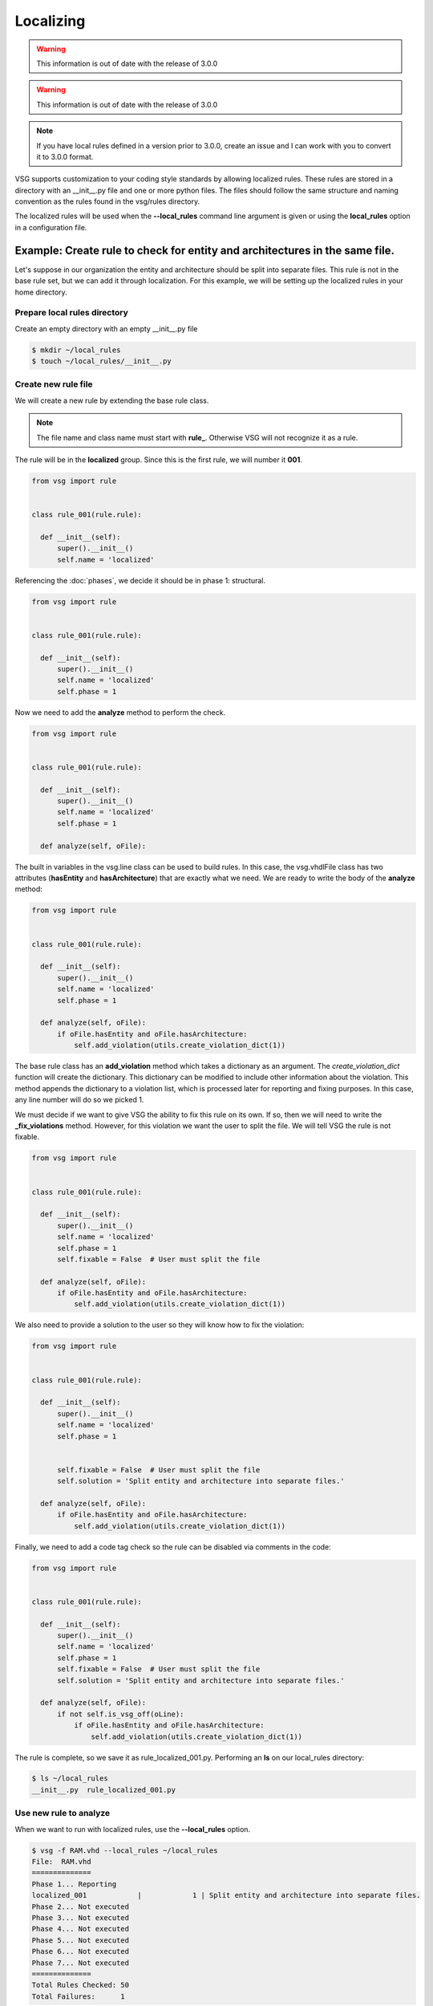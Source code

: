 Localizing
==========
.. WARNING:: This information is out of date with the release of 3.0.0
.. WARNING:: This information is out of date with the release of 3.0.0
.. NOTE:: If you have local rules defined in a version prior to 3.0.0, create an issue and I can work with you to convert it to 3.0.0 format.

VSG supports customization to your coding style standards by allowing localized rules.
These rules are stored in a directory with an __init__.py file and one or more python files.
The files should follow the same structure and naming convention as the rules found in the vsg/rules directory.

The localized rules will be used when the **--local_rules** command line argument is given or using the **local_rules** option in a configuration file.

Example: Create rule to check for entity and architectures in the same file.
----------------------------------------------------------------------------

Let's suppose in our organization the entity and architecture should be split into separate files.
This rule is not in the base rule set, but we can add it through localization.
For this example, we will be setting up the localized rules in your home directory.

Prepare local rules directory
~~~~~~~~~~~~~~~~~~~~~~~~~~~~~

Create an empty directory with an empty __init__.py file

.. code-block:: bash

  $ mkdir ~/local_rules
  $ touch ~/local_rules/__init__.py

Create new rule file
~~~~~~~~~~~~~~~~~~~~

We will create a new rule by extending the base rule class.

.. NOTE::
  The file name and class name must start with **rule_**.
  Otherwise VSG will not recognize it as a rule.

The rule will be in the **localized** group.
Since this is the first rule, we will number it **001**.

.. code-block:: python

   from vsg import rule


   class rule_001(rule.rule):

     def __init__(self):
         super().__init__()
         self.name = 'localized'

Referencing the :doc:`phases`, we decide it should be in phase 1: structural.

.. code-block:: python

   from vsg import rule


   class rule_001(rule.rule):

     def __init__(self):
         super().__init__()
         self.name = 'localized'
         self.phase = 1

Now we need to add the **analyze** method to perform the check.

.. code-block:: python

   from vsg import rule


   class rule_001(rule.rule):

     def __init__(self):
         super().__init__()
         self.name = 'localized'
         self.phase = 1

     def analyze(self, oFile):

The built in variables in the vsg.line class can be used to build rules.
In this case, the vsg.vhdlFile class has two attributes (**hasEntity** and **hasArchitecture**) that are exactly what we need.
We are ready to write the body of the **analyze** method:

.. code-block:: python

   from vsg import rule


   class rule_001(rule.rule):

     def __init__(self):
         super().__init__()
         self.name = 'localized'
         self.phase = 1

     def analyze(self, oFile):
         if oFile.hasEntity and oFile.hasArchitecture:
             self.add_violation(utils.create_violation_dict(1))

The base rule class has an **add_violation** method which takes a dictionary as an argument.
The *create_violation_dict* function will create the dictionary.
This dictionary can be modified to include other information about the violation.
This method appends the dictionary to a violation list, which is processed later for reporting and fixing purposes.
In this case, any line number will do so we picked 1.

We must decide if we want to give VSG the ability to fix this rule on its own.
If so, then we will need to write the **_fix_violations** method.
However, for this violation we want the user to split the file.
We will tell VSG the rule is not fixable.

.. code-block:: python

   from vsg import rule


   class rule_001(rule.rule):

     def __init__(self):
         super().__init__()
         self.name = 'localized'
         self.phase = 1
         self.fixable = False  # User must split the file

     def analyze(self, oFile):
         if oFile.hasEntity and oFile.hasArchitecture:
             self.add_violation(utils.create_violation_dict(1))

We also need to provide a solution to the user so they will know how to fix the violation:

.. code-block:: python

   from vsg import rule


   class rule_001(rule.rule):

     def __init__(self):
         super().__init__()
         self.name = 'localized'
         self.phase = 1


         self.fixable = False  # User must split the file
         self.solution = 'Split entity and architecture into separate files.'

     def analyze(self, oFile):
         if oFile.hasEntity and oFile.hasArchitecture:
             self.add_violation(utils.create_violation_dict(1))

Finally, we need to add a code tag check so the rule can be disabled via comments in the code:

.. code-block:: python

   from vsg import rule


   class rule_001(rule.rule):

     def __init__(self):
         super().__init__()
         self.name = 'localized'
         self.phase = 1
         self.fixable = False  # User must split the file
         self.solution = 'Split entity and architecture into separate files.'

     def analyze(self, oFile):
         if not self.is_vsg_off(oLine):
             if oFile.hasEntity and oFile.hasArchitecture:
                 self.add_violation(utils.create_violation_dict(1))

The rule is complete, so we save it as rule_localized_001.py.
Performing an **ls** on our local_rules directory:

.. code-block:: bash

   $ ls ~/local_rules
   __init__.py  rule_localized_001.py

Use new rule to analyze
~~~~~~~~~~~~~~~~~~~~~~~

When we want to run with localized rules, use the **--local_rules** option.

.. code-block:: bash

   $ vsg -f RAM.vhd --local_rules ~/local_rules
   File:  RAM.vhd
   ==============
   Phase 1... Reporting
   localized_001            |            1 | Split entity and architecture into separate files.
   Phase 2... Not executed
   Phase 3... Not executed
   Phase 4... Not executed
   Phase 5... Not executed
   Phase 6... Not executed
   Phase 7... Not executed
   ==============
   Total Rules Checked: 50
   Total Failures:      1

Our new rule will now flag files which have both an entity and an architecture in the same file.
That was a fairly simple rule.
To write more complex rules, it is important to understand how the rule class works.

Understanding the Rule class
----------------------------

Every rule uses the base rule class.
There are a few methods to the base rule class, but we are interested in only the following:

+-----------------+-------------------------------------------+
| Method          | Description                               |
+-----------------+-------------------------------------------+
| add_violations  | Adds violations to a list.                |
+-----------------+-------------------------------------------+
| analyze         | Calls _pre_analyze and then _analyze.     |
+-----------------+-------------------------------------------+
| _analyze        | Code that performs the analysis.          |
+-----------------+-------------------------------------------+
| fix             | calls analyze and then _fix_violations.   |
+-----------------+-------------------------------------------+
| _fix_violations | Code that fixes the violations.           |
+-----------------+-------------------------------------------+
| _get_solution   | Prints out the solution to stdout.        |
+-----------------+-------------------------------------------+
| _pre_analyze    | Code that sets up variables for _analyze. |
+-----------------+-------------------------------------------+

We will look at the rule **constant_014** to illustrate how VSG uses the methods above:

.. code-block:: python

    class rule_014(rule.rule):
        '''
        Constant rule 014 checks the indent of multiline constants that are not arrays.
        '''

        def __init__(self):
            super().__init__()
            self.name = 'constant'
            self.identifier = '014'
            self.solution = 'Align with := keyword on constant declaration line.'
            self.phase = 5

        def _pre_analyze(self):
            self.alignmentColumn = 0
            self.fKeywordFound = False

        def _analyze(self, oFile, oLine, iLineNumber):
            if not oLine.isConstantArray and oLine.insideConstant:
                if oLine.isConstant and ':=' in oLine.line:
                    self.alignmentColumn = oLine.line.index(':=') + len(':= ')
                    self.fKeywordFound = True
                elif not oLine.isConstant and self.fKeywordFound:
                    sMatch = ' ' * self.alignmentColumn
                    if not re.match('^' + sMatch + '\w', oLine.line):
                        self.add_violation(utils.create_violation_dict(LineNumber))
                        self.dFix['violations'][iLineNumber] = self.alignmentColumn
                if oLine.isConstantEnd:
                    self.fKeywordFound = False

        def _fix_violations(self, oFile):
            for iLineNumber in self.violations:
                sLine = oFile.lines[iLineNumber].line
                sNewLine = ' ' * self.dFix['violations'][iLineNumber] + sLine.strip()
                oFile.lines[iLineNumber].update_line(sNewLine)

Creating Class
~~~~~~~~~~~~~~

First we create the rule by inheriting from the base rule class.
We also add a comment to describe what the rule is doing.

.. code-block:: python

    class rule_014(rule.rule):
        '''
        Constant rule 014 checks the indent of multiline constants that are not arrays.
        '''

Adding __init__
~~~~~~~~~~~~~~~~

Then we add the **__init__** method.
It calls the init of the base rule class, then we modify attributes for this specific rule:

.. code-block:: python

        def __init__(self):
            super().__init__()
            self.name = 'constant'
            self.identifier = '014'
            self.solution = 'Align with := keyword on constant declaration line.'
            self.phase = 5

For this rule we set its *name*, *identifier*, *solution*, and *phase*.

Analyzing Considerations
~~~~~~~~~~~~~~~~~~~~~~~~

The **analyze** method of the base rule class will first call **_pre_anaylze** before **_analyze**.
The **_analyze** method is wrapped in a loop that increments through each line of the file.
The **analyze** method also checks if the rule has been turned off for a line, via code tags.
If the code tag indicates to ignore the line, then it will be skipped.
If you decide to override the **analyze** method, then you should add the code tag check.

Adding _pre_analyze method
~~~~~~~~~~~~~~~~~~~~~~~~~~


In this rule, we use the **_pre_analyze** method to initialize some variables.
These variables must be set outside the loop that is present in the **analyze** method.

.. code-block:: python

        def _pre_analyze(self):
            self.alignmentColumn = 0
            self.fKeywordFound = False

Adding _analyze method
~~~~~~~~~~~~~~~~~~~~~~

The **_analyze** method is called on every line of the VHDL file.
Any memory needed between lines must be declared in the **_pre_analyze** method.
In the following code, notice *self.alignmentColumn* and *self.fKeywordFound*.

.. code-block:: python

        def _analyze(self, oFile, oLine, iLineNumber):
            if not oLine.isConstantArray and oLine.insideConstant:
                if oLine.isConstant and ':=' in oLine.line:
                    self.alignmentColumn = oLine.line.index(':=') + len(':= ')
                    self.fKeywordFound = True
                elif not oLine.isConstant and self.fKeywordFound:
                    sMatch = ' ' * self.alignmentColumn
                    if not re.match('^' + sMatch + '\w', oLine.line):
                        self.add_violation(utils.create_violation_dict(LineNumber))
                        self.dFix['violations'][iLineNumber] = self.alignmentColumn
                if oLine.isConstantEnd:
                    self.fKeywordFound = False

This code is searching for the characteristics of a non-array constant.

.. code-block:: python

        def _analyze(self, oFile, oLine, iLineNumber):
            if not oLine.isConstantArray and oLine.insideConstant:

Once the non-array constant is found, it notes the column of the *:=* keyword.

.. code-block:: python

                if oLine.isConstant and ':=' in oLine.line:
                    self.alignmentColumn = oLine.line.index(':=') + len(':= ')
                    self.fKeywordFound = True

On successive lines of the constant declaration, it checks to see if there are enough spaces from the beginning of the line to match the column number the *:=* is located at.

.. code-block:: python

                elif not oLine.isConstant and self.fKeywordFound:

If there are not enough spaces, then a violation is added.
We also store off the required column into a predefined dictionary named *dFix*.
This will be used later when the **fix** method is called.

.. code-block:: python

                    sMatch = ' ' * self.alignmentColumn
                    if not re.match('^' + sMatch + '\w', oLine.line):
                        self.add_violation(utils.create_violation_dict(LineNumber))
                        self.dFix['violations'][iLineNumber] = self.alignmentColumn

When we detect the end of the constant declaration, we clear a flag and prepare for the next constant declaration.

.. code-block:: python

                if oLine.isConstantEnd:
                    self.fKeywordFound = False

Fixing considerations
~~~~~~~~~~~~~~~~~~~~~

The **fix** method will first call the **analyze** method and then the **_fix_violations** method.
Unlike the **analyze** method, it does not wrap the **_fix_violations** in a loop.
This is due to some fixes needing to execute either top down or bottom up.
Rules that add or delete lines need to work from the bottom up.
Otherwise, the violations detected by the **analyze** method will have moved.

Adding the _fix_violations method
~~~~~~~~~~~~~~~~~~~~~~~~~~~~~~~~~

In this rule, we are going to iterate on all the violations in the *self.violations* attribute.

.. code-block:: python

        def _fix_violations(self, oFile):
            for iLineNumber in self.violations:

We store the current line off to make it easier to read.
Then we strip the line of all leading and trailing spaces and prepend the number of spaces required to align with the *:=* keyword.

.. code-block:: python

                sLine = oFile.lines[iLineNumber].line
                sNewLine = ' ' * self.dFix['violations'][iLineNumber] + sLine.strip()

Finally, we update the line with our modified line using the **update_line** method.

.. code-block:: python

                oFile.lines[iLineNumber].update_line(sNewLine)

Violation dictionary
--------------------

Violations are stored as a list of dictionaries in the **rule.violations** attribute.
This is the generic format of the dictionary represented by json:

.. code-block:: json

   {
     "lines" : [
        {
          "number" : "<integer>",
          "<line_attribute>" : "<line_value>",
          "<line_attribute>" : "<line_value>"
        }
       ],
     "<violation_attribute>" : "<violation_value>",
     "<violation_attribute>" : "<violation_value>"
   }

This format gives us the greatest flexibility in describing violations.
The lines[0]['number'] is the only required element in a violation dictionary.
The "<line_attribute>" and "<violation_attribute>" elements are optional.
They are used by more complex rules to maintain information used to fix violations.

Single line violations
~~~~~~~~~~~~~~~~~~~~~~

Most violations are against a single line and no other information is required to fix it.
These dictionaries use the minimumal form.

.. code-block:: json

   {
     "lines" : [
        {
          "number" : 40
        }
       ]
   }

Single line violations with additional information
~~~~~~~~~~~~~~~~~~~~~~~~~~~~~~~~~~~~~~~~~~~~~~~~~~

If additional information for single line violations is required, it will be stored at the **violation** level.

.. code-block:: json

   {
     "lines" : [
       {
         "number" : 40
       }
     ],
     "label" : "FIFO"
   }

This violation is indicating there is an issue at line 40 with the label "FIFO".
The "label" element will be used to fix the violation.

Multiple line violations
~~~~~~~~~~~~~~~~~~~~~~~~

If a rule covers multiple lines, then information about individual lines can be stored:

.. code-block:: json

   {
     "lines" : [
       {
         "number" : 40,
         "column" : 20
       },
       {
         "number" : 41,
         "column" : 35
       }
     ],
     "desired_column" : 15
   }

In the above case, we are trying to align a keyword over multiple lines.
Each line which is not aligned is reported in the **lines** list.
The **column** attribute indicates which column the keyword was found.
The **desired_column**, which applies to all lines in the **lines** list, indicates which column the keyword should be located.

This violation would cover a group of multiple lines.
If there were violations in multiple groups, then each group with get its own violation dictionary.

utils functions
~~~~~~~~~~~~~~~

There are three functions in the utils module to help with managing the violation dictionary: **create_violation_dict**, **get_violation_line_number** and **get_violating_line**.
The **create_violation_dict** will return a dictionary in the form of the single line violation described above.
Use this to create the initial violation and add to it as necessary.

The **get_violation_line_number** will return the lines['number'] attribute of the violation.
Use this function to abstract away the line number from the underlying data structure.

The **get_violating_line** will return a line object at the line the violation occurred.
This is easier than manually indexing into the oFile list to pull out a line.

Rule creation guidelines
------------------------

Keep these points in mind when creating new rules:

#. Use an existing rule as a starting point
#. Remember that **analyze** calls **_pre_analyze** and then **_analyze**
#. Override **_get_solution** to return complex messages
#. **analyze** method can be overridden if necessary
#. If overriding **analyze**, then include a check for *vsg_off*
